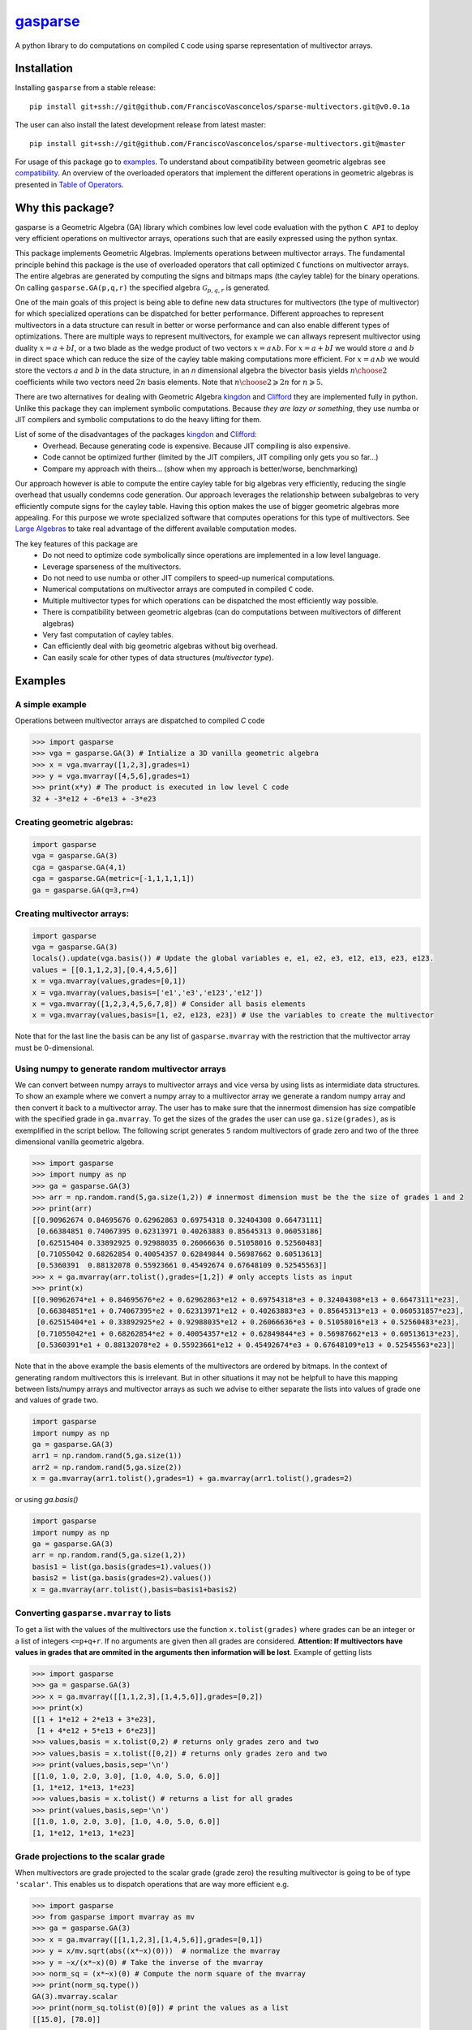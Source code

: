 .. gasparse documentation master file, created by
   sphinx-quickstart on Sun Apr  7 10:57:23 2024.
   You can adapt this file completely to your liking, but it should at least
   contain the root `toctree` directive.

*******************************************************
`gasparse <https://gasparse.readthedocs.io/en/latest>`_
*******************************************************

A python library to do computations on compiled ``C`` code using sparse representation of multivector arrays.

============
Installation
============

Installing ``gasparse`` from a stable release::

  pip install git+ssh://git@github.com/FranciscoVasconcelos/sparse-multivectors.git@v0.0.1a


The user can also install the latest development release from latest master::

  pip install git+ssh://git@github.com/FranciscoVasconcelos/sparse-multivectors.git@master

For usage of this package go to examples_. To understand about compatibility between geometric algebras see compatibility_. 
An overview of the overloaded operators that implement the different operations in geometric algebras is presented in `Table of Operators`_.

=================
Why this package?
=================

gasparse is a Geometric Algebra (GA) library which combines low level code evaluation with 
the python ``C API`` to deploy very efficient operations on multivector arrays, operations such that are easily expressed using the python syntax.

This package implements Geometric Algebras. Implements operations between multivector arrays. 
The fundamental principle behind this package is the use of overloaded operators that call optimized ``C`` functions on multivector arrays. 
The entire algebras are generated by computing the signs and bitmaps maps (the cayley table) for the binary operations. 
On calling ``gasparse.GA(p,q,r)`` the specified algebra :math:`\mathcal{G}_{p,q,r}` is generated. 

One of the main goals of this project is being able to define new data structures for multivectors (the type of multivector) for which specialized operations can be dispatched for better performance. 
Different approaches to represent multivectors in a data structure can result in better or worse performance and can also enable different types of optimizations. 
There are multiple ways to represent multivectors, for example we can allways represent multivector using duality :math:`x=a+bI`, 
or a two blade as the wedge product of two vectors :math:`x = a\wedge b`. For :math:`x=a+bI` we would store :math:`a` and :math:`b` in direct space 
which can reduce the size of the cayley table making computations more efficient. For :math:`x = a\wedge b` we would store the vectors :math:`a` and :math:`b` in the data structure, 
in an `n` dimensional algebra the bivector basis yields :math:`{n\choose 2}` coefficients while two vectors need :math:`2n` basis elements. Note that :math:`{n\choose 2}\geqslant 2n` for :math:`n\geqslant 5`.

There are two alternatives for dealing with Geometric Algebra `kingdon <https://github.com/tBuLi/kingdon/tree/master>`_ and `Clifford <https://github.com/pygae/clifford/tree/master>`_ they are implemented fully in python. 
Unlike this package they can implement symbolic computations. Because `they are lazy or something`, they use numba or JIT compilers and symbolic computations to do the heavy lifting for them. 

List of some of the disadvantages of the packages `kingdon <https://github.com/tBuLi/kingdon/tree/master>`_ and `Clifford <https://github.com/pygae/clifford/tree/master>`_: 
 * Overhead. Because generating code is expensive. Because JIT compiling is also expensive.
 * Code cannot be optimized further (limited by the JIT compilers, JIT compiling only gets you so far...)
 * Compare my approach with theirs... (show when my approach is better/worse, benchmarking)

Our approach however is able to compute the entire cayley table for big algebras very efficiently, reducing the single overhead that usually condemns code generation.
Our approach leverages the relationship between subalgebras to very efficiently compute signs for the cayley table. Having this option makes the use of bigger geometric algebras more appealing. 
For this purpose we wrote specialized software that computes operations for this type of multivectors. See `Large Algebras`_ to take real advantage of the different available computation modes.

The key features of this package are
 * Do not need to optimize code symbolically since operations are implemented in a low level language.
 * Leverage sparseness of the multivectors.
 * Do not need to use numba or other JIT compilers to speed-up numerical computations.
 * Numerical computations on multivector arrays are computed in compiled ``C`` code.
 * Multiple multivector types for which operations can be dispatched the most efficiently way possible.
 * There is compatibility between geometric algebras (can do computations between multivectors of different algebras)
 * Very fast computation of cayley tables.
 * Can efficiently deal with big geometric algebras without big overhead.
 * Can easily scale for other types of data structures (`multivector type`).



.. _examples:

========
Examples
========

""""""""""""""""
A simple example
""""""""""""""""

Operations between multivector arrays are dispatched to compiled `C` code

.. code-block:: python

   >>> import gasparse
   >>> vga = gasparse.GA(3) # Intialize a 3D vanilla geometric algebra
   >>> x = vga.mvarray([1,2,3],grades=1)
   >>> y = vga.mvarray([4,5,6],grades=1)
   >>> print(x*y) # The product is executed in low level C code
   32 + -3*e12 + -6*e13 + -3*e23

""""""""""""""""""""""""""""
Creating geometric algebras:
""""""""""""""""""""""""""""

.. code-block:: python

	import gasparse
	vga = gasparse.GA(3)
	cga = gasparse.GA(4,1) 
	cga = gasparse.GA(metric=[-1,1,1,1,1]) 
	ga = gasparse.GA(q=3,r=4)

""""""""""""""""""""""""""""
Creating multivector arrays:
""""""""""""""""""""""""""""

.. code-block:: python

	import gasparse
	vga = gasparse.GA(3)
	locals().update(vga.basis()) # Update the global variables e, e1, e2, e3, e12, e13, e23, e123.
	values = [[0.1,1,2,3],[0.4,4,5,6]]
	x = vga.mvarray(values,grades=[0,1])
	x = vga.mvarray(values,basis=['e1','e3','e123','e12'])
	x = vga.mvarray([1,2,3,4,5,6,7,8]) # Consider all basis elements
	x = vga.mvarray(values,basis=[1, e2, e123, e23]) # Use the variables to create the multivector

Note that for the last line the basis can be any list of ``gasparse.mvarray`` with the restriction that the multivector array must be 0-dimensional.

"""""""""""""""""""""""""""""""""""""""""""""""""	
Using numpy to generate random multivector arrays
"""""""""""""""""""""""""""""""""""""""""""""""""

We can convert between numpy arrays to multivector arrays and vice versa by using lists as intermidiate data structures.
To show an example where we convert a numpy array to a multivector array we generate a random numpy array and then convert it back to a multivector array. The user has to make sure that the innermost dimension has size compatible with the specified grade in ``ga.mvarray``. To get the sizes of the grades the user can use ``ga.size(grades)``, as is exemplified in the script bellow. 
The following script generates ``5`` random multivectors of grade zero and two of the three dimensional vanilla geometric algebra.

.. code-block:: python

   >>> import gasparse
   >>> import numpy as np
   >>> ga = gasparse.GA(3)
   >>> arr = np.random.rand(5,ga.size(1,2)) # innermost dimension must be the the size of grades 1 and 2
   >>> print(arr)
   [[0.90962674 0.84695676 0.62962863 0.69754318 0.32404308 0.66473111]
    [0.66384851 0.74067395 0.62313971 0.40263883 0.85645313 0.06053186]
    [0.62515404 0.33892925 0.92988035 0.26066636 0.51058016 0.52560483]
    [0.71055042 0.68262854 0.40054357 0.62849844 0.56987662 0.60513613]
    [0.5360391  0.88132078 0.55923661 0.45492674 0.67648109 0.52545563]]
   >>> x = ga.mvarray(arr.tolist(),grades=[1,2]) # only accepts lists as input
   >>> print(x)
   [[0.90962674*e1 + 0.84695676*e2 + 0.62962863*e12 + 0.69754318*e3 + 0.32404308*e13 + 0.66473111*e23],
    [0.66384851*e1 + 0.74067395*e2 + 0.62313971*e12 + 0.40263883*e3 + 0.85645313*e13 + 0.060531857*e23],
    [0.62515404*e1 + 0.33892925*e2 + 0.92988035*e12 + 0.26066636*e3 + 0.51058016*e13 + 0.52560483*e23],
    [0.71055042*e1 + 0.68262854*e2 + 0.40054357*e12 + 0.62849844*e3 + 0.56987662*e13 + 0.60513613*e23],
    [0.5360391*e1 + 0.88132078*e2 + 0.55923661*e12 + 0.45492674*e3 + 0.67648109*e13 + 0.52545563*e23]]

Note that in the above example the basis elements of the multivectors are ordered by bitmaps. In the context of generating random multivectors this is irrelevant. 
But in other situations it may not be helpfull to have this mapping between lists/numpy arrays and multivector arrays as such we advise to either separate the lists into 
values of grade one and values of grade two.

.. code-block:: python

	import gasparse
	import numpy as np
	ga = gasparse.GA(3)
	arr1 = np.random.rand(5,ga.size(1))
	arr2 = np.random.rand(5,ga.size(2))
	x = ga.mvarray(arr1.tolist(),grades=1) + ga.mvarray(arr1.tolist(),grades=2)

or using `ga.basis()`

.. code-block:: python

	import gasparse
	import numpy as np
	ga = gasparse.GA(3)
	arr = np.random.rand(5,ga.size(1,2))
	basis1 = list(ga.basis(grades=1).values())
	basis2 = list(ga.basis(grades=2).values())
	x = ga.mvarray(arr.tolist(),basis=basis1+basis2)

.. _compatibility:

""""""""""""""""""""""""""""""""""""""""
Converting ``gasparse.mvarray`` to lists
""""""""""""""""""""""""""""""""""""""""

To get a list with the values of the multivectors use the function ``x.tolist(grades)`` where grades can be an integer or a list of integers ``<=p+q+r``. 
If no arguments are given then all grades are considered. **Attention: If multivectors have values in grades that are ommited in the arguments then information will be lost**. 
Example of getting lists

.. code-block:: python

	>>> import gasparse
	>>> ga = gasparse.GA(3)
	>>> x = ga.mvarray([[1,1,2,3],[1,4,5,6]],grades=[0,2])
	>>> print(x)
	[[1 + 1*e12 + 2*e13 + 3*e23],
	 [1 + 4*e12 + 5*e13 + 6*e23]]
	>>> values,basis = x.tolist(0,2) # returns only grades zero and two
	>>> values,basis = x.tolist([0,2]) # returns only grades zero and two
	>>> print(values,basis,sep='\n')
	[[1.0, 1.0, 2.0, 3.0], [1.0, 4.0, 5.0, 6.0]]
	[1, 1*e12, 1*e13, 1*e23]
	>>> values,basis = x.tolist() # returns a list for all grades
	>>> print(values,basis,sep='\n')
	[[1.0, 1.0, 2.0, 3.0], [1.0, 4.0, 5.0, 6.0]]
	[1, 1*e12, 1*e13, 1*e23]

	
"""""""""""""""""""""""""""""""""""""
Grade projections to the scalar grade
"""""""""""""""""""""""""""""""""""""

When multivectors are grade projected to the scalar grade (grade zero) the resulting multivector is going to be of type ``'scalar'``. 
This enables us to dispatch operations that are way more efficient e.g.

.. code-block:: python

	>>> import gasparse
	>>> from gasparse import mvarray as mv
	>>> ga = gasparse.GA(3)
	>>> x = ga.mvarray([[1,1,2,3],[1,4,5,6]],grades=[0,1])
	>>> y = x/mv.sqrt(abs((x*~x)(0)))  # normalize the mvarray
	>>> y = ~x/(x*~x)(0) # Take the inverse of the mvarray
	>>> norm_sq = (x*~x)(0) # Compute the norm square of the mvarray
	>>> print(norm_sq.type())
	GA(3).mvarray.scalar
	>>> print(norm_sq.tolist(0)[0]) # print the values as a list
	[[15.0], [78.0]]

.. _`Large Algebras`:

"""""""""""""""""""""""""""""""""""
Generating Large Geometric Algebras
"""""""""""""""""""""""""""""""""""

For large geometric algebras we recomend the user to chose the computation mode ``'large'``. This computation mode disable the computation of bitmaps (this is done `online`) and only generate the cayley table for the geometric product, 
the other products use bitmap comparison to discard certain products. Another reason to use the ``'large'`` computation mode is that computing cayley tables for big algebras while using the default computation mode (``'generic'``) will result in the process to be killed.

.. code-block:: python

  >>> import gasparse
  >>> import timeit
  >>> timeit.timeit(lambda: gasparse.GA(10,compute_mode='large'), number=5)/5
  0.001923231399996439
  >>> timeit.timeit(lambda: gasparse.GA(10), number=5)/5
  0.03866826760004187
  >>> timeit.timeit(lambda: gasparse.GA(12,compute_mode='large'), number=5)/5
  0.03538742340006138
  >>> timeit.timeit(lambda: gasparse.GA(12), number=5)/5
  0.47024899120006014
  >>> timeit.timeit(lambda: gasparse.GA(15,compute_mode='large'), number=5)/5
  2.3766122478000398
  >>> timeit.timeit(lambda: gasparse.GA(15), number=5)/5
  Killed


**NOTE:** For algebras with ``n>=10`` the subscripts that correspond to the basis vectors of `index` ``10`` and above are represented by symbols rather than numbers. This happens because bitmaps get converted to characters via ``(char)value + '1'``.  
Thus for indices bigger than ``9`` the corresponding symbols are the ones followed by ``9`` in the `ASCII` table. Concretely ``10``, ``11``, ``12``, ``13``, ``14`` and ``15`` are  represented by the symbols ``':'``, ``';'``, ``'<'``, ``'='``, ``'>'`` and ``'?'`` respectively. 
In a subsquent revision we might consider printing multivectors differently. Also note that the representation in this form makes it impossible to define elements via their basis since ``e=>`` or ``e2:`` is not valid sintax for variables. 
However we can use ``ga.mvarray([1],basis='e=>')`` and ``ga.mvarray([1],basis='e2:')`` to create valid variables for the basis bivectors :math:`e_{12}\wedge e_{13}` and :math:`e_2\wedge e_{10}` respectively.


========================================
Compatibility between Geometric Algebras
========================================

The user has to be carefull when computing operations between multivectors of different algebras. Two algebras of :math:`n` and :math:`m` dimension :math:`n<m` are compatible if the first :math:`n` elements of the metric array/tensor are equal. 
Similarly we can say that two geometric algebras are compatible if the metric tensors of both geometric algebras fully overlap with one another.
To illustrate a context where two algebras are imcompatible consider generating a 3D geometric algebra and an algebra of 4 dimensions where the first basis vector is negative and the other positives.
The following scripts shows the error obtained after attempting an operation between multivectors of incompatible algebras

.. code-block:: python
   
  >>> import gasparse
  >>> ga1 = gasparse.GA(metric=[1,1,1])
  >>> ga2 = gasparse.GA(metric=[-1,1,1,1])
  >>> x = ga1.mvarray([1,3,4],grades=1)
  >>> y = ga2.mvarray([2,4,7,6],grades=1)
  >>> x+y
  Traceback (most recent call last):
    File "<stdin>", line 1, in <module>
  TypeError: Probably Incompatible Algebras!

====================
Overloaded Operators
====================

.. _`Table of Operators`:

.. list-table:: Table of Operators
   :widths: 10 10 10
   :header-rows: 1
   :align: center

   * - Operation
     - Expression
     - Python
   * - Geometric product
     - :math:`ab`
     - :code:`a*b`
   * - Inner product
     - :math:`a \cdot b`
     - :code:`a|b`
   * - Outer product
     - :math:`a \wedge b`
     - :code:`a^b`
   * - Regressive product
     - :math:`a \vee b`
     - :code:`a&b`
   * - Divide :code:`a` by :code:`b`
     - :math:`a/b`
     - :code:`a/b`
   * - Sum :code:`a` with :code:`b`
     - :math:`a+b`
     - :code:`a+b`
   * - Subtract :code:`b` from :code:`a`
     - :math:`a-b`
     - :code:`a-b`
   * - Reverse of :code:`a`
     - :math:`a^\dagger`
     - :code:`~a`
   * - Grade projections
     - :math:`\langle a\rangle_{1,3}`
     - :code:`a(1,3)`
   * - Dual of :code:`a`
     - :math:`a^* = aI`
     - :code:`a.dual()`
   * - Undual of :code:`a`
     - :math:`a^{-*} = aI^{-1}`
     - :code:`a.undual()`



Division is only available when the second argument is either a 'scalar' type multivector array, 'float' or 'int'. The scalar product can be computed using the inner or gemetric product and projection to scalars :math:`a*b=\langle ab\rangle=\langle a\cdot b \rangle\rightarrow` :code:`(a|b)(0)` or :code:`(a*b)(0)`.
We can also use lists to project to specified grades :code:`a([1,3])`. 
Note that dualization when the pseudoscalar is null, that is :math:`I^2=0`, is defined via the relationship between the basis vectors as :math:`e_J^\dagger e_J^* = I` 
where :math:`e_J` are basis multivectors that span all the geometric algebra. The undual operation is defined as the operation that gives back the initial multivector :math:`(a^*)^{-*} = a`. 

The documentation is available at `Documentation <https://gasparse.readthedocs.io/en/latest>`_.